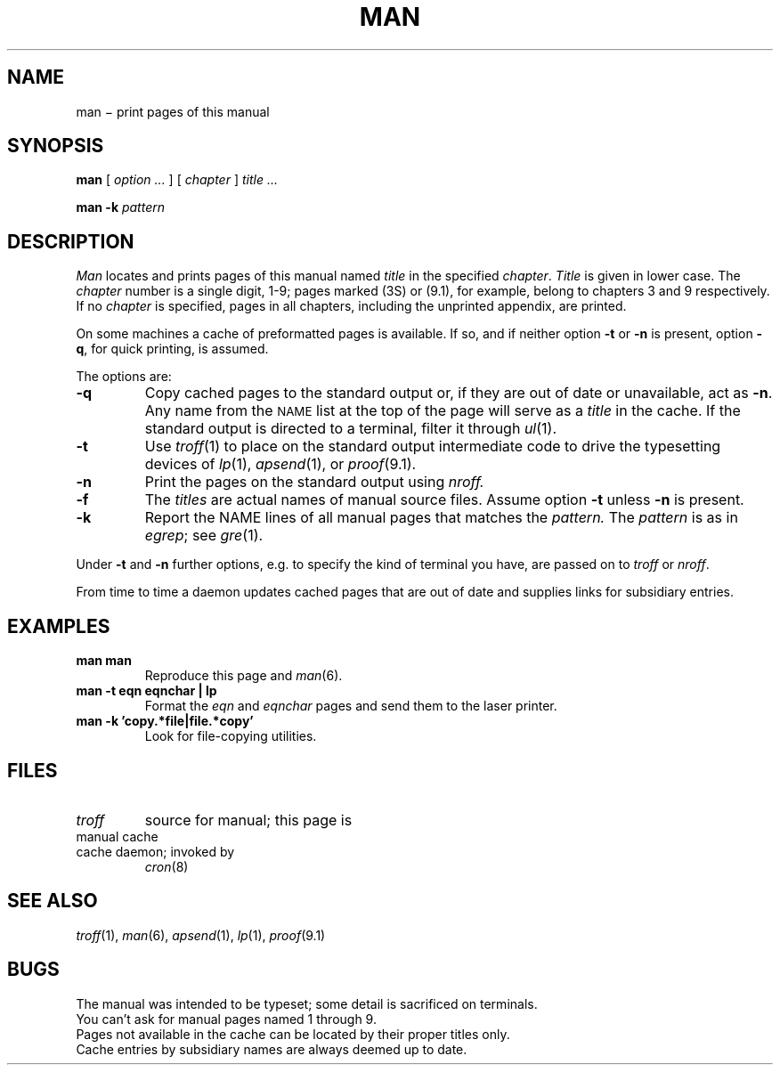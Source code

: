 .TH MAN 1
.CT 1 inst_info
.SH NAME
man \(mi print pages of this manual
.SH SYNOPSIS
.B man
[
.I option ...
]
[
.I chapter
]
.I title ...
.PP
.B man -k
.I pattern
.SH DESCRIPTION
.I Man
locates and prints pages of this manual named
.I title
in the specified
.IR chapter .
.I Title
is given in lower case.
The
.I chapter
number is a single digit, 1-9;
pages marked (3S) or (9.1), for example,
belong to chapters 3 and 9 respectively.
If no
.I chapter
is specified, pages 
in all chapters, including the unprinted appendix, are printed.
.PP
On some machines a cache of preformatted pages is available.
If so, and if neither option
.B -t
or
.B -n
is present, option
.BR -q ,
for quick printing, is assumed.
.PP
The options are:
.TP
.B -q
Copy cached pages to the standard output
or, if they are out of date or unavailable, act as
.BR -n .
Any name from the 
.SM NAME
list at the top of the page will serve as a
.I title
in the cache.
If the standard output is directed to a terminal,
filter it through
.IR ul (1).
.TP
.B -t
Use
.IR troff (1)
to place on the standard output intermediate code to drive
the typesetting devices of
.IR lp (1),
.IR apsend (1),
or
.IR proof (9.1).
.TP
.B -n
Print the pages on the standard output using
.I nroff.
.TP 
.B -f
The
.I titles
are actual names of manual source files.
Assume option
.B -t
unless 
.B -n
is present.
.TP
.B -k
Report the NAME lines of all manual pages that matches the
.I pattern.
The
.I pattern
is as in
.IR egrep ;
see
.IR gre (1).
.PP
Under
.B -t
and
.B -n
further options, e.g. to specify the kind of terminal you have,
are passed on to
.I troff 
or
.IR nroff .
.PP
From time to time a daemon
updates cached pages that are out of date
and supplies links for subsidiary entries.
.SH EXAMPLES
.TP
.B man man
Reproduce this page and
.IR man (6).
.TP
.B "man -t eqn eqnchar | lp
Format the
.I eqn
and
.I eqnchar
pages and send them to the laser printer.
.TP
.B "man -k 'copy.*file|file.*copy'
Look for file-copying utilities.
.SH FILES
.TF /usr/spool/man?/man.?
.TP
.F /usr/man/man?/*.?
.I troff
source for manual; this page is
.F /usr/man/man1/man.1
.TP
.F /usr/spool/man/man?/*.?
manual cache 
.TP
.F /usr/man/man0/cache
cache daemon; invoked by
.IR cron (8)
.SH "SEE ALSO"
.IR troff (1),
.IR man (6),
.IR apsend (1),
.IR lp (1),
.IR proof (9.1)
.SH BUGS
The manual was intended to be typeset; some detail is sacrificed on terminals.
.br
You can't ask for manual pages named 1 through 9.
.br
Pages not available in the cache can be located by their proper titles only.
.br
Cache entries by subsidiary names are always deemed up to date.
